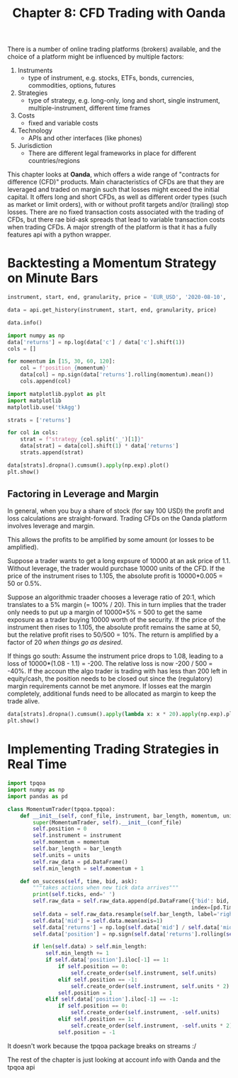 #+TITLE: Chapter 8: CFD Trading with Oanda

There is a number of online trading platforms (brokers) available, and
the choice of a platform might be influenced by multiple factors:

1. Instruments
  - type of instrument, e.g. stocks, ETFs, bonds, currencies,
    commodities, options, futures
2. Strategies
  - type of strategy, e.g. long-only, long and short, single
    instrument, multiple-instrument, different time frames
3. Costs
  - fixed and variable costs
4. Technology
  - APIs and other interfaces (like phones)
5. Jurisdiction
  - There are different legal frameworks in place for different
    countries/regions

This chapter looks at *Oanda*, which offers a wide range of "contracts
for difference (CFD)" products. Main characteristics of CFDs are that
they are leveraged and traded on margin such that losses might exceed
the initial capital. It offers long and short CFDs, as well as
different order types (such as market or limit orders), with or
without profit targets and/or (trailing) stop losses. There are no
fixed transaction costs associated with the trading of CFDs, but there
rae bid-ask spreads that lead to variable transaction costs when
trading CFDs. A major strength of the platform is that it has a fully
features api with a python wrapper.

* Backtesting a Momentum Strategy on Minute Bars

#+begin_src python
instrument, start, end, granularity, price = 'EUR_USD', '2020-08-10', '2020-08-12', 'M1', 'M'

data = api.get_history(instrument, start, end, granularity, price)

data.info()

import numpy as np
data['returns'] = np.log(data['c'] / data['c'].shift(1))
cols = []

for momentum in [15, 30, 60, 120]:
    col = f'position_{momentum}'
    data[col] = np.sign(data['returns'].rolling(momentum).mean())
    cols.append(col)

import matplotlib.pyplot as plt
import matplotlib
matplotlib.use('tkAgg')

strats = ['returns']

for col in cols:
    strat = f"strategy_{col.split('_')[1]}"
    data[strat] = data[col].shift(1) * data['returns']
    strats.append(strat)

data[strats].dropna().cumsum().apply(np.exp).plot()
plt.show()
#+end_src

** Factoring in Leverage and Margin

In general, when you buy a share of stock (for say 100 USD) the profit
and loss calculations are straight-forward. Trading CFDs on the Oanda
platform involves leverage and margin.

This allows the profits to be amplified by some amount (or losses to
be amplified).

Suppose a trader wants to get a long expsure of 10000 at an ask price
of 1.1. Without leverage, the trader would purchase 10000 units of the
CFD. If the price of the instrument rises to 1.105, the absolute
profit is 10000*0.005 = 50 or 0.5%.

Suppose an algorithmic traader chooses a leverage ratio of 20:1, which
translates to a 5% margin (= 100% / 20). This in turn implies that the
trader only needs to put up a margin of 10000*5% = 500 to get the same
exposure as a trader buying 10000 worth of the security. If the price
of the instrument then rises to 1.105, the absolute profit remains the
same at 50, but the relative profit rises to 50/500 = 10%. The return
is amplified by a factor of 20 /when things go as desired/.

If things go south: Assume the instrument price drops to 1.08, leading
to a loss of 10000*(1.08 - 1.1) = -200. The relative loss is now -200
/ 500 = -40%. If the accoun tthe algo trader is trading with has less
than 200 left in equity/cash, the position needs to be closed out
since the (regulatory) margin requirements cannot be met anymore. If
losses eat the margin completely, additional funds need to be
allocated as margin to keep the trade alive.

#+begin_src python
data[strats].dropna().cumsum().apply(lambda x: x * 20).apply(np.exp).plot()
plt.show()
#+end_src

* Implementing Trading Strategies in Real Time

#+begin_src python
import tpqoa
import numpy as np
import pandas as pd

class MomentumTrader(tpqoa.tpqoa):
    def __init__(self, conf_file, instrument, bar_length, momentum, units, *args, **kwargs):
        super(MomentumTrader, self).__init__(conf_file)
        self.position = 0
        self.instrument = instrument
        self.momentum = momentum
        self.bar_length = bar_length
        self.units = units
        self.raw_data = pd.DataFrame()
        self.min_length = self.momentum + 1

    def on_success(self, time, bid, ask):
        """takes actions when new tick data arrives"""
        print(self.ticks, end=' ')
        self.raw_data = self.raw_data.append(pd.DataFrame({'bid': bid, 'ask': ask},
                                                          index=[pd.Timestamp(time)]))
        self.data = self.raw_data.resample(self.bar_length, label='right').last().ffill().iloc[:-1]
        self.data['mid'] = self.data.mean(axis=1)
        self.data['returns'] = np.log(self.data['mid'] / self.data['mid'].shift(1))
        self.data['position'] = np.sign(self.data['returns'].rolling(self.momentum).mean())

        if len(self.data) > self.min_length:
            self.min_length += 1
            if self.data['position'].iloc[-1] == 1:
                if self.position == 0:
                    self.create_order(self.instrument, self.units)
                elif self.position == -1:
                    self.create_order(self.instrument, self.units * 2)
                self.position = 1
            elif self.data['position'].iloc[-1] == -1:
                if self.position == 0:
                    self.create_order(self.instrument, -self.units)
                elif self.position == 1:
                    self.create_order(self.instrument, -self.units * 2)
                self.position = -1
#+end_src

It doesn't work because the tpqoa package breaks on streams :/

The rest of the chapter is just looking at account info with Oanda and
the tpqoa api
